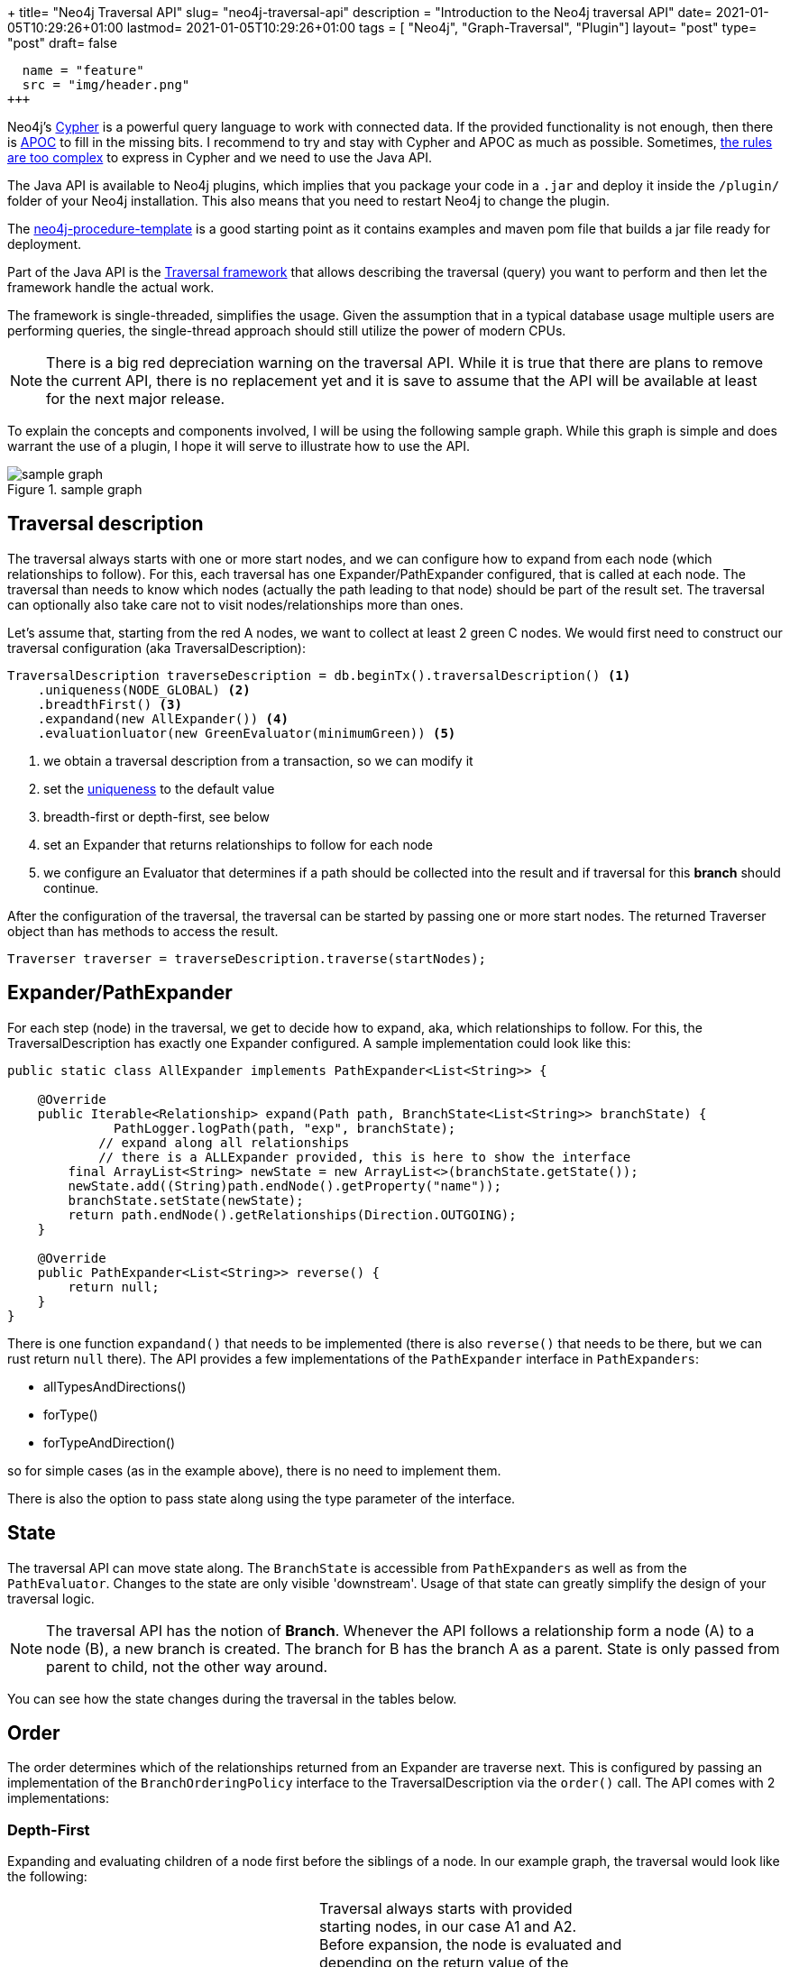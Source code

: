 +++
title= "Neo4j Traversal API"
slug= "neo4j-traversal-api"
description = "Introduction to the Neo4j traversal API"
date= 2021-01-05T10:29:26+01:00
lastmod= 2021-01-05T10:29:26+01:00
tags = [ "Neo4j", "Graph-Traversal", "Plugin"]
layout= "post"
type=  "post"
draft= false
[[resources]]
  name = "feature"
  src = "img/header.png"
+++

Neo4j's https://neo4j.com/docs/cypher-refcard/current/[Cypher] is a powerful query language to work with connected data. If the provided functionality is not enough, then there is https://neo4j.com/labs/apoc/[APOC] to fill in the missing bits. I recommend to try and stay with Cypher and APOC as much as possible. Sometimes, https://faboo.org/2021/01/loading-uk-gtfs/[the rules are too complex] to express in Cypher and we need to use the Java API.

The Java API is available to Neo4j plugins, which implies that you package your code in a `.jar` and deploy it inside the `/plugin/` folder of your Neo4j installation. This also means that you need to restart Neo4j to change the plugin.

The https://github.com/neo4j-examples/neo4j-procedure-template[neo4j-procedure-template] is a good starting point as it contains examples and maven pom file that builds a jar file ready for deployment.

Part of the Java API is the https://neo4j.com/docs/java-reference/current/traversal/[Traversal framework] that allows describing the traversal (query) you want to perform and then let the framework handle the actual work.

The framework is single-threaded, simplifies the usage. Given the assumption that in a typical database usage multiple users are performing queries, the single-thread approach should still utilize the power of modern CPUs.

NOTE: There is a big red depreciation warning on the traversal API. While it is true that there are plans to remove the current API, there is no replacement yet and it is save to assume that the API will be available at least for the next major release.

To explain the concepts and components involved, I will be using the following sample graph. While this graph is simple and does warrant the use of a plugin, I hope it will serve to illustrate how to use the API.

[#img-schema, role="img-responsive"]
.sample graph
image::img/sample_graph.png[sample graph]

== Traversal description

The traversal always starts with one or more start nodes, and we can configure how to expand from each node (which relationships to follow). For this, each traversal has one Expander/PathExpander configured, that is called at each node.
The traversal than needs to know which nodes (actually the path leading to that node) should be part of the result set.
The traversal can optionally also take care not to visit nodes/relationships more than ones.

Let's assume that, starting from the red A nodes, we want to collect at least 2 green C nodes. We would first need to construct our traversal configuration (aka TraversalDescription):

[source, java]
----
TraversalDescription traverseDescription = db.beginTx().traversalDescription() <1>
    .uniqueness(NODE_GLOBAL) <2>
    .breadthFirst() <3>
    .expandand(new AllExpander()) <4>
    .evaluationluator(new GreenEvaluator(minimumGreen)) <5>
----

<1> we obtain a traversal description from a transaction, so we can modify it
<2> set the https://neo4j.com/docs/java-reference/current/traversal/#traversal-java-api-uniqueness[uniqueness] to the default value
<3> breadth-first or depth-first, see below
<4> set an Expander that returns relationships to follow for each node
<5> we configure an Evaluator that determines if a path should be collected into the result and if traversal for this *branch* should continue.

After the configuration of the traversal, the traversal can be started by passing one or more start nodes. The returned Traverser object than has methods to access the result.

[source, java]
----
Traverser traverser = traverseDescription.traverse(startNodes);
----

== Expander/PathExpander
For each step (node) in the traversal, we get to decide how to expand, aka, which relationships to follow. For this, the TraversalDescription has exactly one Expander configured. A sample implementation could look like this:
[source, java]
----
public static class AllExpander implements PathExpander<List<String>> {

    @Override
    public Iterable<Relationship> expand(Path path, BranchState<List<String>> branchState) {
              PathLogger.logPath(path, "exp", branchState);
            // expand along all relationships
            // there is a ALLExpander provided, this is here to show the interface
        final ArrayList<String> newState = new ArrayList<>(branchState.getState());
        newState.add((String)path.endNode().getProperty("name"));
        branchState.setState(newState);
        return path.endNode().getRelationships(Direction.OUTGOING);
    }

    @Override
    public PathExpander<List<String>> reverse() {
        return null;
    }
}
----
There is one function `expandand()` that needs to be implemented (there is also `reverse()` that needs to be there, but we can rust return `null` there). The API provides a few implementations of the `PathExpander` interface in `PathExpanders`:

* allTypesAndDirections()
* forType()
* forTypeAndDirection()

so for simple cases (as in the example above), there is no need to implement them.

There is also the option to pass state along using the type parameter of the interface.

== State
The traversal API can move state along. The `BranchState` is accessible from `PathExpanders` as well as from the `PathEvaluator`. Changes to the state are only visible 'downstream'. Usage of that state can greatly simplify the design of your traversal logic.

NOTE: The traversal API has the notion of *Branch*. Whenever the API follows a relationship form a node (A) to a node (B), a new branch is created. The branch for B has the branch A as a parent. State is only passed from parent to child, not the other way around.

You can see how the state changes during the traversal in the tables below.


== Order
The order determines which of the relationships returned from an Expander are traverse next. This is configured by passing an implementation of the `BranchOrderingPolicy` interface to the TraversalDescription via the `order()` call. The API comes with 2 implementations:

=== Depth-First
Expanding and evaluating children of a node first before the siblings of a node. In our example graph, the traversal would look like the following:

[width="80%",frame=none,border=none,stripe=none, cols=",<.<a"]
|====
| image:img/sample_graphDF.png[role=left] |
Traversal always starts with provided starting nodes, in our case A1 and A2. Before expansion, the node is evaluated and depending on the return value of the `PathEvaluator` the expander will be called.

. A1 is evaluated and expanded. A1 is added to the branch state
. after evaluation of B3, expansion and evaluation of C1. Note that the state has A1 and B3
. B3 has no more children branches, so the next child of A1 is evaluated. The state only has A1 in it, as B3 was added in a child state
. Evaluation of C2
. Evaluation of C4. The state for this and the last step are the same, as the parent is the same
. Evaluation of C3. The state reflects the parents B1 and A1
. Evaluation of A2. There is an expand step (the very last in the table), but since we have evaluated B2 and C4 already and the uniques was set to `NODE_GLOBAL`, no further evaluation is taking place
. evaluation of B1 (I forgot to number it..), it should bo between 6 and 7

|====

[format="csv", cols="^1,^1,<3", separator=":", width="50%", options=header]
|====
Phase : State : Path
evaluation	: [] 	:(A1)
evaluation	: [] 	:(A2)
expand	: [] 	:(A1)
evaluation	: [A1] 	:(A1)-[RELATED]-(B3)
expand	: [A1] 	:(A1)-[RELATED]-(B3)
evaluation	: [A1, B3] 	:(A1)-[RELATED]-(B3)-[RELATED]-(C1)
expand	: [A1, B3] 	:(A1)-[RELATED]-(B3)-[RELATED]-(C1)
evaluation	: [A1] 	:(A1)-[RELATED]-(B2)
expand	: [A1] 	:(A1)-[RELATED]-(B2)
evaluation	: [A1, B2] 	:(A1)-[RELATED]-(B2)-[RELATED]-(C2)
expand	: [A1, B2] 	:(A1)-[RELATED]-(B2)-[RELATED]-(C2)
evaluation	: [A1, B2] 	:(A1)-[RELATED]-(B2)-[RELATED]-(C4)
expand	: [A1, B2] 	:(A1)-[RELATED]-(B2)-[RELATED]-(C4)
evaluation	: [A1] 	:(A1)-[RELATED]-(B1)
expand	: [A1] 	:(A1)-[RELATED]-(B1)
evaluation	: [A1, B1] 	:(A1)-[RELATED]-(B1)-[RELATED]-(C3)
expand	: [A1, B1] 	:(A1)-[RELATED]-(B1)-[RELATED]-(C3)
expand	: [] 	:(A2)
|====

=== Breath-First
Not to be confused with https://xkcd.com/2407/[bread first], this will first go for the siblings of a node before following 'down' to the children:
[format="csv", cols="^1,^1,<3", separator=":", width="50%", options=header]
|====
Phase : State : Path
evaluation	: [] 	:(A1)
evaluation	: [] 	:(A2)
expand	: [] 	:(A1)
expand	: [] 	:(A2)
evaluation	: [A1] 	:(A1)-[RELATED]-(B3)
evaluation	: [A1] 	:(A1)-[RELATED]-(B2)
evaluation	: [A1] 	:(A1)-[RELATED]-(B1)
evaluation	: [A2] 	:(A2)-[RELATED]-(C4)
expand	: [A1] 	:(A1)-[RELATED]-(B3)
evaluation	: [A1, B3] 	:(A1)-[RELATED]-(B3)-[RELATED]-(C1)
expand	: [A1] 	:(A1)-[RELATED]-(B2)
evaluation	: [A1, B2] 	:(A1)-[RELATED]-(B2)-[RELATED]-(C2)
expand	: [A1] 	:(A1)-[RELATED]-(B1)
evaluation	: [A1, B1] 	:(A1)-[RELATED]-(B1)-[RELATED]-(C3)
expand	: [A2] 	:(A2)-[RELATED]-(C4)
expand	: [A1, B3] 	:(A1)-[RELATED]-(B3)-[RELATED]-(C1)
expand	: [A1, B2] 	:(A1)-[RELATED]-(B2)-[RELATED]-(C2)
expand	: [A1, B1] 	:(A1)-[RELATED]-(B1)-[RELATED]-(C3)
|====

I used a list of node names as an example only. You can use the state to pass a calculated weight, costs, counters or complex data structures along.

Complete source code of the example above together with a simple test can be found in the https://github.com/taseroth/gtfs-routing[repository] in the `org.faboo.example.traversal` package.

